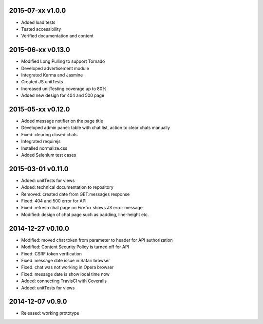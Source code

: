 2015-07-xx v1.0.0
=================
* Added load tests
* Tested accessibility
* Verified documentation and content

2015-06-xx v0.13.0
==================
* Modified Long Pulling to support Tornado
* Developed advertisement module
* Integrated Karma and Jasmine
* Created JS unitTests
* Increased unitTesting coverage up to 80%
* Added new design for 404 and 500 page

2015-05-xx v0.12.0
==================
* Added message notifier on the page title
* Developed admin panel: table with chat list, action to clear chats manually
* Fixed: clearing closed chats
* Integrated requirejs
* Installed normalize.css
* Added Selenium test cases

2015-03-01 v0.11.0
==================
* Added: unitTests for views
* Added: technical documentation to repository
* Removed: created date from GET:messages response
* Fixed: 404 and 500 error for API
* Fixed: refresh chat page on Firefox shows JS error message
* Modified: design of chat page such as padding, line-height etc.

2014-12-27 v0.10.0
==================
* Modified: moved chat token from parameter to header for API authorization
* Modified: Content Security Policy is turned off for API
* Fixed: CSRF token verification
* Fixed: message date issue in Safari browser
* Fixed: chat was not working in Opera browser
* Fixed: message date is show local time now
* Added: connecting TravisCI with Coveralls
* Added: unitTests for views

2014-12-07 v0.9.0
=================
* Released: working prototype
